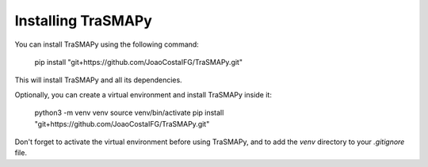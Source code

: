 Installing TraSMAPy
===================

You can install TraSMAPy using the following command:

    pip install "git+https://github.com/JoaoCostaIFG/TraSMAPy.git"

This will install TraSMAPy and all its dependencies.

Optionally, you can create a virtual environment and install TraSMAPy inside it:

    python3 -m venv venv
    source venv/bin/activate
    pip install "git+https://github.com/JoaoCostaIFG/TraSMAPy.git"

Don't forget to activate the virtual environment before using TraSMAPy, and to add the `venv` directory to your `.gitignore` file.

